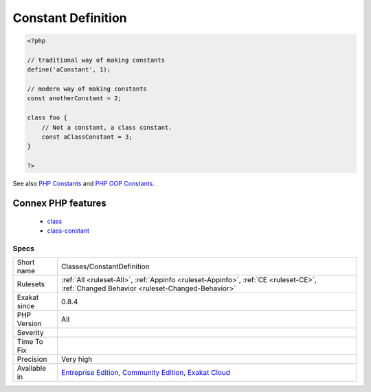 .. _classes-constantdefinition:

.. _constant-definition:

Constant Definition
+++++++++++++++++++

.. meta::
	:description:
		Constant Definition: List of class constants being defined.
	:twitter:card: summary_large_image
	:twitter:site: @exakat
	:twitter:title: Constant Definition
	:twitter:description: Constant Definition: List of class constants being defined
	:twitter:creator: @exakat
	:twitter:image:src: https://www.exakat.io/wp-content/uploads/2020/06/logo-exakat.png
	:og:image: https://www.exakat.io/wp-content/uploads/2020/06/logo-exakat.png
	:og:title: Constant Definition
	:og:type: article
	:og:description: List of class constants being defined
	:og:url: https://exakat.readthedocs.io/en/latest/Reference/Rules/Constant Definition.html
	:og:locale: en
.. raw:: html	<script type="application/ld+json">{"@context":"https:\/\/schema.org","@graph":[{"@type":"WebPage","@id":"https:\/\/php-tips.readthedocs.io\/en\/latest\/Reference\/Rules\/Classes\/ConstantDefinition.html","url":"https:\/\/php-tips.readthedocs.io\/en\/latest\/Reference\/Rules\/Classes\/ConstantDefinition.html","name":"Constant Definition","isPartOf":{"@id":"https:\/\/www.exakat.io\/"},"datePublished":"Fri, 10 Jan 2025 09:46:17 +0000","dateModified":"Fri, 10 Jan 2025 09:46:17 +0000","description":"List of class constants being defined","inLanguage":"en-US","potentialAction":[{"@type":"ReadAction","target":["https:\/\/exakat.readthedocs.io\/en\/latest\/Constant Definition.html"]}]},{"@type":"WebSite","@id":"https:\/\/www.exakat.io\/","url":"https:\/\/www.exakat.io\/","name":"Exakat","description":"Smart PHP static analysis","inLanguage":"en-US"}]}</script>List of class constants being defined.

.. code-block:: php
   
   <?php
   
   // traditional way of making constants
   define('aConstant', 1);
   
   // modern way of making constants
   const anotherConstant = 2;
   
   class foo {
       // Not a constant, a class constant.
       const aClassConstant = 3;
   }
   
   ?>

See also `PHP Constants <https://www.php.net/manual/en/language.constants.php>`_ and `PHP OOP Constants <https://tutorials.supunkavinda.blog/php/oop-constants>`_.

Connex PHP features
-------------------

  + `class <https://php-dictionary.readthedocs.io/en/latest/dictionary/class.ini.html>`_
  + `class-constant <https://php-dictionary.readthedocs.io/en/latest/dictionary/class-constant.ini.html>`_


Specs
_____

+--------------+-----------------------------------------------------------------------------------------------------------------------------------------------------------------------------------------+
| Short name   | Classes/ConstantDefinition                                                                                                                                                              |
+--------------+-----------------------------------------------------------------------------------------------------------------------------------------------------------------------------------------+
| Rulesets     | :ref:`All <ruleset-All>`, :ref:`Appinfo <ruleset-Appinfo>`, :ref:`CE <ruleset-CE>`, :ref:`Changed Behavior <ruleset-Changed-Behavior>`                                                  |
+--------------+-----------------------------------------------------------------------------------------------------------------------------------------------------------------------------------------+
| Exakat since | 0.8.4                                                                                                                                                                                   |
+--------------+-----------------------------------------------------------------------------------------------------------------------------------------------------------------------------------------+
| PHP Version  | All                                                                                                                                                                                     |
+--------------+-----------------------------------------------------------------------------------------------------------------------------------------------------------------------------------------+
| Severity     |                                                                                                                                                                                         |
+--------------+-----------------------------------------------------------------------------------------------------------------------------------------------------------------------------------------+
| Time To Fix  |                                                                                                                                                                                         |
+--------------+-----------------------------------------------------------------------------------------------------------------------------------------------------------------------------------------+
| Precision    | Very high                                                                                                                                                                               |
+--------------+-----------------------------------------------------------------------------------------------------------------------------------------------------------------------------------------+
| Available in | `Entreprise Edition <https://www.exakat.io/entreprise-edition>`_, `Community Edition <https://www.exakat.io/community-edition>`_, `Exakat Cloud <https://www.exakat.io/exakat-cloud/>`_ |
+--------------+-----------------------------------------------------------------------------------------------------------------------------------------------------------------------------------------+


